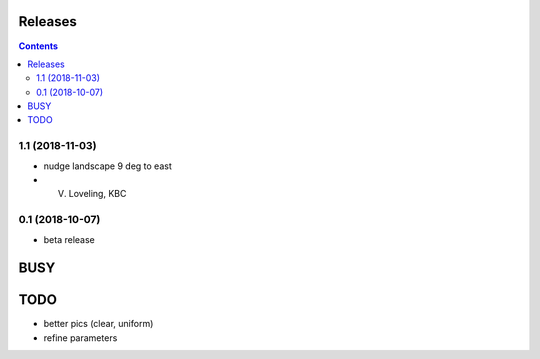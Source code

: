 Releases
========

.. contents::

1.1 (2018-11-03)
----------------

- nudge landscape 9 deg to east
- V. Loveling, KBC

0.1 (2018-10-07)
----------------

- beta release


BUSY
====

TODO
====

- better pics (clear, uniform)
- refine parameters
